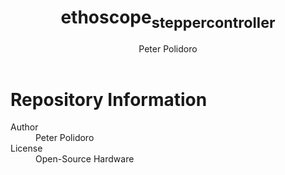 #+TITLE: ethoscope_stepper_controller
#+AUTHOR: Peter Polidoro
#+EMAIL: peterpolidoro@gmail.com

* Repository Information
  - Author :: Peter Polidoro
  - License :: Open-Source Hardware
